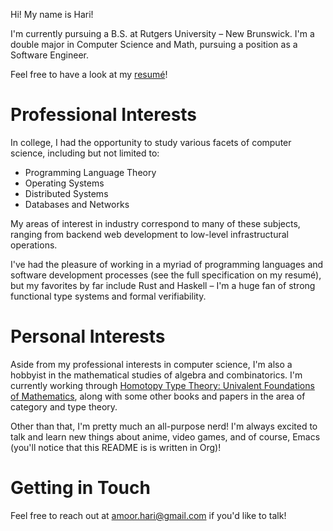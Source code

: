 Hi! My name is Hari!

I'm currently pursuing a B.S. at Rutgers University -- New Brunswick. I'm a double major in Computer Science and Math, pursuing a position as a Software Engineer.

Feel free to have a look at my [[https://github.com/hariamoor/Resume/blob/master/resume_files/resume.pdf][resumé]]!

* Professional Interests

In college, I had the opportunity to study various facets of computer science, including but not limited to:

    + Programming Language Theory
    + Operating Systems
    + Distributed Systems
    + Databases and Networks

My areas of interest in industry correspond to many of these subjects, ranging from backend web development to low-level infrastructural operations.

I've had the pleasure of working in a myriad of programming languages and software development processes (see the full specification on my resumé), but my favorites by far include Rust and Haskell -- I'm a huge fan of strong functional type systems and formal verifiability.

* Personal Interests

Aside from my professional interests in computer science, I'm also a hobbyist in the mathematical studies of algebra and combinatorics. I'm currently working through [[https://homotopytypetheory.org/book/][Homotopy Type Theory: Univalent Foundations of Mathematics]], along with some other books and papers in the area of category and type theory.

Other than that, I'm pretty much an all-purpose nerd! I'm always excited to talk and learn new things about anime, video games, and of course, Emacs (you'll notice that this README is is written in Org)!

* Getting in Touch

Feel free to reach out at [[mailto:amoor.hari@gmail.com][amoor.hari@gmail.com]] if you'd like to talk!
